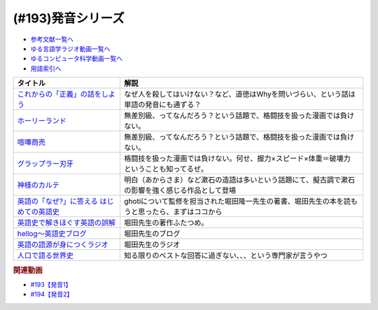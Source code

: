 .. _発音シリーズ参考文献:

.. :ref:`参考文献:発音シリーズ <発音シリーズ参考文献>`

(#193)発音シリーズ
=================================

* `参考文献一覧へ </reference/>`_ 
* `ゆる言語学ラジオ動画一覧へ </videos/yurugengo_radio_list.html>`_ 
* `ゆるコンピュータ科学動画一覧へ </videos/yurucomputer_radio_list.html>`_ 
* `用語索引へ </genindex.html>`_ 

.. raw:: html

  <!--これからの「正義」の話をしよう--><a href="https://www.amazon.co.jp/%E3%81%93%E3%82%8C%E3%81%8B%E3%82%89%E3%81%AE%E3%80%8C%E6%AD%A3%E7%BE%A9%E3%80%8D%E3%81%AE%E8%A9%B1%E3%82%92%E3%81%97%E3%82%88%E3%81%86-%E3%83%8F%E3%83%A4%E3%82%AB%E3%83%AF%E3%83%BB%E3%83%8E%E3%83%B3%E3%83%95%E3%82%A3%E3%82%AF%E3%82%B7%E3%83%A7%E3%83%B3%E6%96%87%E5%BA%AB-%E3%83%9E%E3%82%A4%E3%82%B1%E3%83%AB-%E3%82%B5%E3%83%B3%E3%83%87%E3%83%AB/dp/4150503761?keywords=%E3%81%93%E3%82%8C%E3%81%8B%E3%82%89%E3%81%AE%E6%AD%A3%E7%BE%A9%E3%81%AE%E8%A9%B1%E3%82%92%E3%81%97%E3%82%88%E3%81%86&qid=1667467237&qu=eyJxc2MiOiIxLjgzIiwicXNhIjoiMS40NCIsInFzcCI6IjEuMzcifQ%3D%3D&sprefix=%E6%AD%A3%E7%BE%A9%E3%81%AE%E8%A9%B1%2Caps%2C195&sr=8-1&linkCode=li1&tag=takaoutputblo-22&linkId=825f3ea85fe8571d80762d282d665bf8&language=ja_JP&ref_=as_li_ss_il" target="_blank"><img border="0" src="//ws-fe.amazon-adsystem.com/widgets/q?_encoding=UTF8&ASIN=4150503761&Format=_SL110_&ID=AsinImage&MarketPlace=JP&ServiceVersion=20070822&WS=1&tag=takaoutputblo-22&language=ja_JP" ></a><img src="https://ir-jp.amazon-adsystem.com/e/ir?t=takaoutputblo-22&language=ja_JP&l=li1&o=9&a=4150503761" width="1" height="1" border="0" alt="" style="border:none !important; margin:0px !important;" />
  <!--ホーリーランド--><a href="https://www.amazon.co.jp/%E3%83%9B%E3%83%BC%E3%83%AA%E3%83%BC%E3%83%A9%E3%83%B3%E3%83%89-1-%E3%82%B8%E3%82%A7%E3%83%83%E3%83%84%E3%82%B3%E3%83%9F%E3%83%83%E3%82%AF%E3%82%B9-%E6%A3%AE%E6%81%92%E4%BA%8C-ebook/dp/B00DMULE78?__mk_ja_JP=%E3%82%AB%E3%82%BF%E3%82%AB%E3%83%8A&crid=TUNHO19YKM7H&keywords=%E3%83%9B%E3%83%BC%E3%83%AA%E3%83%BC%E3%83%A9%E3%83%B3%E3%83%89&qid=1667468855&qu=eyJxc2MiOiIyLjk0IiwicXNhIjoiMi44OSIsInFzcCI6IjIuNzMifQ%3D%3D&sprefix=%E3%83%9B%E3%83%BC%E3%83%AA%E3%83%BC%E3%83%A9%E3%83%B3%E3%83%89%2Caps%2C190&sr=8-1&linkCode=li1&tag=takaoutputblo-22&linkId=c9e5609e6b93fc959d2c9247575ac088&language=ja_JP&ref_=as_li_ss_il" target="_blank"><img border="0" src="//ws-fe.amazon-adsystem.com/widgets/q?_encoding=UTF8&ASIN=B00DMULE78&Format=_SL110_&ID=AsinImage&MarketPlace=JP&ServiceVersion=20070822&WS=1&tag=takaoutputblo-22&language=ja_JP" ></a><img src="https://ir-jp.amazon-adsystem.com/e/ir?t=takaoutputblo-22&language=ja_JP&l=li1&o=9&a=B00DMULE78" width="1" height="1" border="0" alt="" style="border:none !important; margin:0px !important;" />
  <!--喧嘩商売--><a href="https://www.amazon.co.jp/%E5%96%A7%E5%98%A9%E5%95%86%E5%A3%B2%EF%BC%88%EF%BC%91%EF%BC%89-%E3%83%A4%E3%83%B3%E3%82%B0%E3%83%9E%E3%82%AC%E3%82%B8%E3%83%B3%E3%82%B3%E3%83%9F%E3%83%83%E3%82%AF%E3%82%B9-%E6%9C%A8%E5%A4%9A%E5%BA%B7%E6%98%AD-ebook/dp/B00A766056?__mk_ja_JP=%E3%82%AB%E3%82%BF%E3%82%AB%E3%83%8A&crid=323HCUFEID4NA&keywords=%E5%96%A7%E5%98%A9%E5%95%86%E5%A3%B2&qid=1667468871&qu=eyJxc2MiOiIzLjE5IiwicXNhIjoiMy4zNCIsInFzcCI6IjMuNTAifQ%3D%3D&sprefix=%E5%96%A7%E5%98%A9%E5%95%86%E5%A3%B2%2Caps%2C186&sr=8-1&linkCode=li1&tag=takaoutputblo-22&linkId=e06c22ec15c0159f11c85f506cae75c7&language=ja_JP&ref_=as_li_ss_il" target="_blank"><img border="0" src="//ws-fe.amazon-adsystem.com/widgets/q?_encoding=UTF8&ASIN=B00A766056&Format=_SL110_&ID=AsinImage&MarketPlace=JP&ServiceVersion=20070822&WS=1&tag=takaoutputblo-22&language=ja_JP" ></a><img src="https://ir-jp.amazon-adsystem.com/e/ir?t=takaoutputblo-22&language=ja_JP&l=li1&o=9&a=B00A766056" width="1" height="1" border="0" alt="" style="border:none !important; margin:0px !important;" />
  <!--グラップラー刃牙--><a href="https://www.amazon.co.jp/%E3%82%B0%E3%83%A9%E3%83%83%E3%83%97%E3%83%A9%E3%83%BC%E5%88%83%E7%89%99-1-%E5%B0%91%E5%B9%B4%E3%83%81%E3%83%A3%E3%83%B3%E3%83%94%E3%82%AA%E3%83%B3%E3%83%BB%E3%82%B3%E3%83%9F%E3%83%83%E3%82%AF%E3%82%B9-%E6%9D%BF%E5%9E%A3%E6%81%B5%E4%BB%8B-ebook/dp/B00AQY7IFK?__mk_ja_JP=%E3%82%AB%E3%82%BF%E3%82%AB%E3%83%8A&crid=886B7L6LH7CB&keywords=%E3%82%B0%E3%83%A9%E3%83%83%E3%83%97%E3%83%A9%E3%83%BC%E5%88%83%E7%89%99&qid=1667468885&qu=eyJxc2MiOiIzLjk2IiwicXNhIjoiMy45MCIsInFzcCI6IjMuNjEifQ%3D%3D&sprefix=%E3%82%B0%E3%83%A9%E3%83%83%E3%83%97%E3%83%A9%E3%83%BC%E5%88%83%E7%89%99%2Caps%2C182&sr=8-1&linkCode=li1&tag=takaoutputblo-22&linkId=f91065b87ed6768147316059869ff4a7&language=ja_JP&ref_=as_li_ss_il" target="_blank"><img border="0" src="//ws-fe.amazon-adsystem.com/widgets/q?_encoding=UTF8&ASIN=B00AQY7IFK&Format=_SL110_&ID=AsinImage&MarketPlace=JP&ServiceVersion=20070822&WS=1&tag=takaoutputblo-22&language=ja_JP" ></a><img src="https://ir-jp.amazon-adsystem.com/e/ir?t=takaoutputblo-22&language=ja_JP&l=li1&o=9&a=B00AQY7IFK" width="1" height="1" border="0" alt="" style="border:none !important; margin:0px !important;" />
  <!--神様のカルテ--><a href="https://www.amazon.co.jp/%E7%A5%9E%E6%A7%98%E3%81%AE%E3%82%AB%E3%83%AB%E3%83%86-%E5%B0%8F%E5%AD%A6%E9%A4%A8%E6%96%87%E5%BA%AB-%E5%A4%8F%E5%B7%9D%E8%8D%89%E4%BB%8B-ebook/dp/B009HPEAU0?__mk_ja_JP=%E3%82%AB%E3%82%BF%E3%82%AB%E3%83%8A&crid=3KQTVH11TTUO7&keywords=%E7%A5%9E%E6%A7%98%E3%81%AE%E3%82%AB%E3%83%AB%E3%83%86&qid=1667597139&qu=eyJxc2MiOiIzLjI1IiwicXNhIjoiMy4xNCIsInFzcCI6IjMuODEifQ%3D%3D&sprefix=%E7%A5%9E%E6%A7%98%E3%81%AE%E3%82%AB%E3%83%AB%E3%83%86%2Caps%2C421&sr=8-3&linkCode=li1&tag=takaoutputblo-22&linkId=17b34b996e0ed0a8a80b6467873d7803&language=ja_JP&ref_=as_li_ss_il" target="_blank"><img border="0" src="//ws-fe.amazon-adsystem.com/widgets/q?_encoding=UTF8&ASIN=B009HPEAU0&Format=_SL110_&ID=AsinImage&MarketPlace=JP&ServiceVersion=20070822&WS=1&tag=takaoutputblo-22&language=ja_JP" ></a><img src="https://ir-jp.amazon-adsystem.com/e/ir?t=takaoutputblo-22&language=ja_JP&l=li1&o=9&a=B009HPEAU0" width="1" height="1" border="0" alt="" style="border:none !important; margin:0px !important;" />
  <!--英語の「なぜ?」に答える はじめての英語史--><a href="https://www.amazon.co.jp/%E8%8B%B1%E8%AA%9E%E3%81%AE%E3%80%8C%E3%81%AA%E3%81%9C-%E3%80%8D%E3%81%AB%E7%AD%94%E3%81%88%E3%82%8B-%E3%81%AF%E3%81%98%E3%82%81%E3%81%A6%E3%81%AE%E8%8B%B1%E8%AA%9E%E5%8F%B2-%E5%A0%80%E7%94%B0-%E9%9A%86%E4%B8%80-ebook/dp/B0BDD6C18Z?__mk_ja_JP=%E3%82%AB%E3%82%BF%E3%82%AB%E3%83%8A&crid=1NSYQ3L4D9O40&keywords=%E8%8B%B1%E8%AA%9E%E3%81%AE%E3%81%AA%E3%81%9C%EF%BC%9F%E3%81%AB%E3%81%93%E3%81%9F%E3%81%88%E3%82%8B%E3%81%AF%E3%81%98%E3%82%81%E3%81%A6%E3%81%AE%E8%8B%B1%E8%AA%9E%E5%8F%B2&qid=1667597755&sprefix=%E8%8B%B1%E8%AA%9E%E3%81%AE%E3%81%AA%E3%81%9C+%E3%81%AB%E3%81%93%E3%81%9F%E3%81%88%E3%82%8B%E3%81%AF%E3%81%98%E3%82%81%E3%81%A6%E3%81%AE%E8%8B%B1%E8%AA%9E%E5%8F%B2%2Caps%2C462&sr=8-1&linkCode=li1&tag=takaoutputblo-22&linkId=a440746c98eecaac06f378a690cd8dc0&language=ja_JP&ref_=as_li_ss_il" target="_blank"><img border="0" src="//ws-fe.amazon-adsystem.com/widgets/q?_encoding=UTF8&ASIN=B0BDD6C18Z&Format=_SL110_&ID=AsinImage&MarketPlace=JP&ServiceVersion=20070822&WS=1&tag=takaoutputblo-22&language=ja_JP" ></a><img src="https://ir-jp.amazon-adsystem.com/e/ir?t=takaoutputblo-22&language=ja_JP&l=li1&o=9&a=B0BDD6C18Z" width="1" height="1" border="0" alt="" style="border:none !important; margin:0px !important;" />
  <!--英語史で解きほぐす英語の誤解--><a href="https://www.amazon.co.jp/%E8%8B%B1%E8%AA%9E%E5%8F%B2%E3%81%A7%E8%A7%A3%E3%81%8D%E3%81%BB%E3%81%90%E3%81%99%E8%8B%B1%E8%AA%9E%E3%81%AE%E8%AA%A4%E8%A7%A3%E2%80%95%E7%B4%8D%E5%BE%97%E3%81%97%E3%81%A6%E8%8B%B1%E8%AA%9E%E3%82%92%E5%AD%A6%E3%81%B6%E3%81%9F%E3%82%81%E3%81%AB-125%E3%83%A9%E3%82%A4%E3%83%96%E3%83%A9%E3%83%AA%E3%83%BC-%E5%A0%80%E7%94%B0-%E9%9A%86%E4%B8%80/dp/4805727047?__mk_ja_JP=%E3%82%AB%E3%82%BF%E3%82%AB%E3%83%8A&crid=3CJXF5P6ALBHV&keywords=%E8%8B%B1%E8%AA%9E%E5%8F%B2%E3%81%A7%E8%A7%A3%E3%81%8D%E3%81%BB%E3%81%90%E3%81%99%E8%8B%B1%E8%AA%9E%E3%81%AE%E8%AA%A4%E8%A7%A3&qid=1673692917&sprefix=%E8%8B%B1%E8%AA%9E%E5%8F%B2%E3%81%A7%E8%A7%A3%E3%81%8D%E3%81%BB%E3%81%90%E3%81%99%E8%8B%B1%E8%AA%9E%E3%81%AE%E8%AA%A4%E8%A7%A3%2Caps%2C506&sr=8-1&linkCode=li1&tag=takaoutputblo-22&linkId=350c1210079a63711637bf5fd6d0d7a9&language=ja_JP&ref_=as_li_ss_il" target="_blank"><img border="0" src="//ws-fe.amazon-adsystem.com/widgets/q?_encoding=UTF8&ASIN=4805727047&Format=_SL110_&ID=AsinImage&MarketPlace=JP&ServiceVersion=20070822&WS=1&tag=takaoutputblo-22&language=ja_JP" ></a><img src="https://ir-jp.amazon-adsystem.com/e/ir?t=takaoutputblo-22&language=ja_JP&l=li1&o=9&a=4805727047" width="1" height="1" border="0" alt="" style="border:none !important; margin:0px !important;" />
  <!--hellog～英語史ブログ--><a href="http://user.keio.ac.jp/~rhotta/hellog/" target="_blank"><img border="0" src="http://user.keio.ac.jp/~rhotta/hellog/lib/qrcode_for_hellog.png" width="75"></a>
  <!--英語の語源が身につくラジオ--><a href="https://voicy.jp/channel/1950/415495" target="_blank"><img border="0" src="https://voicy.jp/assets/img/logo.svg" width="75"></a>
  <!--人口で語る世界史--><a href="https://www.amazon.co.jp/%E4%BA%BA%E5%8F%A3%E3%81%A7%E8%AA%9E%E3%82%8B%E4%B8%96%E7%95%8C%E5%8F%B2-Paul-Morland/dp/4163910859?__mk_ja_JP=%E3%82%AB%E3%82%BF%E3%82%AB%E3%83%8A&crid=2OXEJLS1Z6ZRJ&keywords=%E4%BA%BA%E5%8F%A3%E3%81%A7%E8%AA%9E%E3%82%8B%E4%B8%96%E7%95%8C%E5%8F%B2&qid=1667597874&qu=eyJxc2MiOiIxLjQ1IiwicXNhIjoiMS4yMSIsInFzcCI6IjEuMjAifQ%3D%3D&sprefix=%E4%BA%BA%E5%8F%A3%E3%81%A7%E8%AA%9E%E3%82%8B%E4%B8%96%E7%95%8C%E5%8F%B2%2Caps%2C144&sr=8-1&linkCode=li1&tag=takaoutputblo-22&linkId=2db639043728848c243711790cacf53b&language=ja_JP&ref_=as_li_ss_il" target="_blank"><img border="0" src="//ws-fe.amazon-adsystem.com/widgets/q?_encoding=UTF8&ASIN=4163910859&Format=_SL110_&ID=AsinImage&MarketPlace=JP&ServiceVersion=20070822&WS=1&tag=takaoutputblo-22&language=ja_JP" ></a><img src="https://ir-jp.amazon-adsystem.com/e/ir?t=takaoutputblo-22&language=ja_JP&l=li1&o=9&a=4163910859" width="1" height="1" border="0" alt="" style="border:none !important; margin:0px !important;" />

+---------------------------------------------+----------------------------------------------------------------------------------------------------+
|                  タイトル                   |                                                解説                                                |
+=============================================+====================================================================================================+
| `これからの「正義」の話をしよう`_           | なぜ人を殺してはいけない？など、道徳はWhyを問いづらい、という話は単語の発音にも通ずる？            |
+---------------------------------------------+----------------------------------------------------------------------------------------------------+
| `ホーリーランド`_                           | 無差別級、ってなんだろう？という話題で、格闘技を扱った漫画では負けない。                           |
+---------------------------------------------+----------------------------------------------------------------------------------------------------+
| `喧嘩商売`_                                 | 無差別級、ってなんだろう？という話題で、格闘技を扱った漫画では負けない。                           |
+---------------------------------------------+----------------------------------------------------------------------------------------------------+
| `グラップラー刃牙`_                         | 格闘技を扱った漫画では負けない。何せ、握力×スピード×体重＝破壊力 ということも知ってるぜ。          |
+---------------------------------------------+----------------------------------------------------------------------------------------------------+
| `神様のカルテ`_                             | 明白（あからさま）など漱石の造語は多いという話題にて、擬古調で漱石の影響を強く感じる作品として登場 |
+---------------------------------------------+----------------------------------------------------------------------------------------------------+
| `英語の「なぜ?」に答える はじめての英語史`_ | ghotiについて監修を担当された堀田隆一先生の著書、堀田先生の本を読もうと思ったら、まずはココから    |
+---------------------------------------------+----------------------------------------------------------------------------------------------------+
| `英語史で解きほぐす英語の誤解`_             | 堀田先生の著作ふたつめ。                                                                           |
+---------------------------------------------+----------------------------------------------------------------------------------------------------+
| `hellog～英語史ブログ`_                     | 堀田先生のブログ                                                                                   |
+---------------------------------------------+----------------------------------------------------------------------------------------------------+
| `英語の語源が身につくラジオ`_               | 堀田先生のラジオ                                                                                   |
+---------------------------------------------+----------------------------------------------------------------------------------------------------+
| `人口で語る世界史`_                         | 知る限りのベストな回答に過ぎない、、、という専門家が言うやつ                                       |
+---------------------------------------------+----------------------------------------------------------------------------------------------------+
.. _英語の語源が身につくラジオ: https://voicy.jp/channel/1950/415495
.. _hellog～英語史ブログ: http://user.keio.ac.jp/~rhotta/hellog/
.. _英語史で解きほぐす英語の誤解: https://amzn.to/3iGOYSQ
.. _人口で語る世界史: https://amzn.to/3IMSwgM
.. _英語の「なぜ?」に答える はじめての英語史: https://amzn.to/3GFT5Xh
.. _神様のカルテ: https://amzn.to/3kkD01m
.. _グラップラー刃牙: https://amzn.to/3w0S5aZ 
.. _喧嘩商売: https://amzn.to/3GB0Eyn
.. _ホーリーランド: https://amzn.to/3IO3Kl4
.. _これからの「正義」の話をしよう: https://amzn.to/3IG3lkU

.. rubric:: 関連動画
* `#193【発音1】`_
* `#194【発音2】`_

.. _#193【発音1】: https://www.youtube.com/watch?v=iD3VJeu2Roo
.. _#194【発音2】: https://www.youtube.com/watch?v=45YPaKkXS6A


